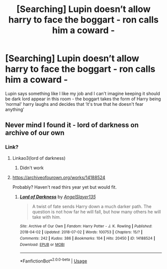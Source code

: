 #+TITLE: [Searching] Lupin doesn’t allow harry to face the boggart - ron calls him a coward -

* [Searching] Lupin doesn’t allow harry to face the boggart - ron calls him a coward -
:PROPERTIES:
:Author: ChampionOfChaos
:Score: 4
:DateUnix: 1531095516.0
:DateShort: 2018-Jul-09
:FlairText: Fic Search
:END:
Lupin says something like I like my job and I can't imagine keeping it should be dark lord appear in this room - the boggart takes the form of Harry being ‘normal' harry laughs and decides that ‘it's true that he doesn't fear anything'


** Never mind I found it - lord of darkness on archive of our own
:PROPERTIES:
:Author: ChampionOfChaos
:Score: 2
:DateUnix: 1531099891.0
:DateShort: 2018-Jul-09
:END:

*** Link?
:PROPERTIES:
:Author: FallohOW
:Score: 1
:DateUnix: 1531105286.0
:DateShort: 2018-Jul-09
:END:

**** Linkao3(lord of darkness)
:PROPERTIES:
:Author: diraniola
:Score: 1
:DateUnix: 1531106910.0
:DateShort: 2018-Jul-09
:END:

***** Didn't work
:PROPERTIES:
:Author: FallohOW
:Score: 1
:DateUnix: 1531109763.0
:DateShort: 2018-Jul-09
:END:


**** [[https://archiveofourown.org/works/14188524]]

Probably? Haven't read thirs year yet but would fit.
:PROPERTIES:
:Author: Edocsiru
:Score: 1
:DateUnix: 1531113079.0
:DateShort: 2018-Jul-09
:END:

***** [[https://archiveofourown.org/works/14188524][*/Lord of Darkness/*]] by [[https://www.archiveofourown.org/users/AngelSlayer135/pseuds/AngelSlayer135][/AngelSlayer135/]]

#+begin_quote
  A twist of fate sends Harry down a much darker path. The question is not how far he will fall, but how many others he will take with him.
#+end_quote

^{/Site/:} ^{Archive} ^{of} ^{Our} ^{Own} ^{*|*} ^{/Fandom/:} ^{Harry} ^{Potter} ^{-} ^{J.} ^{K.} ^{Rowling} ^{*|*} ^{/Published/:} ^{2018-04-02} ^{*|*} ^{/Updated/:} ^{2018-07-02} ^{*|*} ^{/Words/:} ^{100753} ^{*|*} ^{/Chapters/:} ^{15/?} ^{*|*} ^{/Comments/:} ^{242} ^{*|*} ^{/Kudos/:} ^{386} ^{*|*} ^{/Bookmarks/:} ^{104} ^{*|*} ^{/Hits/:} ^{20450} ^{*|*} ^{/ID/:} ^{14188524} ^{*|*} ^{/Download/:} ^{[[https://archiveofourown.org/downloads/An/AngelSlayer135/14188524/Lord%20of%20Darkness.epub?updated_at=1530544609][EPUB]]} ^{or} ^{[[https://archiveofourown.org/downloads/An/AngelSlayer135/14188524/Lord%20of%20Darkness.mobi?updated_at=1530544609][MOBI]]}

--------------

*FanfictionBot*^{2.0.0-beta} | [[https://github.com/tusing/reddit-ffn-bot/wiki/Usage][Usage]]
:PROPERTIES:
:Author: FanfictionBot
:Score: 2
:DateUnix: 1531113554.0
:DateShort: 2018-Jul-09
:END:
